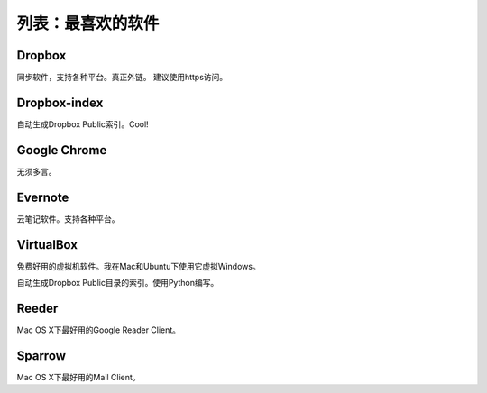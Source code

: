 ===================
列表：最喜欢的软件
===================

Dropbox
-------

同步软件，支持各种平台。真正外链。
建议使用https访问。

Dropbox-index
--------------

自动生成Dropbox Public索引。Cool!

Google Chrome
--------------

无须多言。

Evernote
---------

云笔记软件。支持各种平台。

VirtualBox
-----------

免费好用的虚拟机软件。我在Mac和Ubuntu下使用它虚拟Windows。


自动生成Dropbox Public目录的索引。使用Python编写。

Reeder
-------

Mac OS X下最好用的Google Reader Client。

Sparrow
--------

Mac OS X下最好用的Mail Client。



